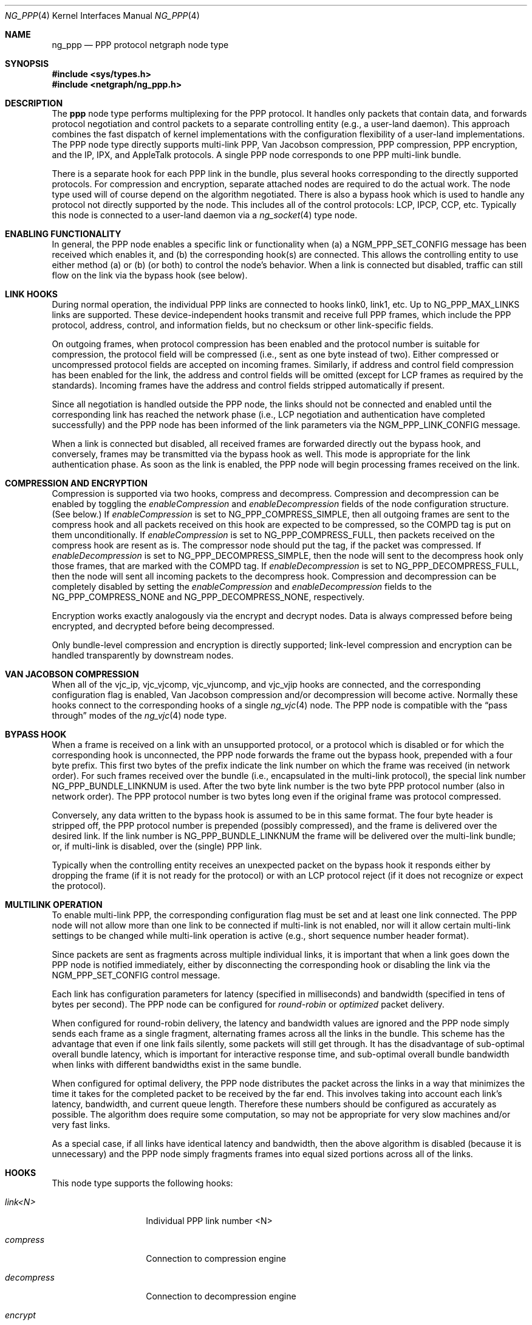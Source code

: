 .\" Copyright (c) 1996-1999 Whistle Communications, Inc.
.\" All rights reserved.
.\"
.\" Subject to the following obligations and disclaimer of warranty, use and
.\" redistribution of this software, in source or object code forms, with or
.\" without modifications are expressly permitted by Whistle Communications;
.\" provided, however, that:
.\" 1. Any and all reproductions of the source or object code must include the
.\"    copyright notice above and the following disclaimer of warranties; and
.\" 2. No rights are granted, in any manner or form, to use Whistle
.\"    Communications, Inc. trademarks, including the mark "WHISTLE
.\"    COMMUNICATIONS" on advertising, endorsements, or otherwise except as
.\"    such appears in the above copyright notice or in the software.
.\"
.\" THIS SOFTWARE IS BEING PROVIDED BY WHISTLE COMMUNICATIONS "AS IS", AND
.\" TO THE MAXIMUM EXTENT PERMITTED BY LAW, WHISTLE COMMUNICATIONS MAKES NO
.\" REPRESENTATIONS OR WARRANTIES, EXPRESS OR IMPLIED, REGARDING THIS SOFTWARE,
.\" INCLUDING WITHOUT LIMITATION, ANY AND ALL IMPLIED WARRANTIES OF
.\" MERCHANTABILITY, FITNESS FOR A PARTICULAR PURPOSE, OR NON-INFRINGEMENT.
.\" WHISTLE COMMUNICATIONS DOES NOT WARRANT, GUARANTEE, OR MAKE ANY
.\" REPRESENTATIONS REGARDING THE USE OF, OR THE RESULTS OF THE USE OF THIS
.\" SOFTWARE IN TERMS OF ITS CORRECTNESS, ACCURACY, RELIABILITY OR OTHERWISE.
.\" IN NO EVENT SHALL WHISTLE COMMUNICATIONS BE LIABLE FOR ANY DAMAGES
.\" RESULTING FROM OR ARISING OUT OF ANY USE OF THIS SOFTWARE, INCLUDING
.\" WITHOUT LIMITATION, ANY DIRECT, INDIRECT, INCIDENTAL, SPECIAL, EXEMPLARY,
.\" PUNITIVE, OR CONSEQUENTIAL DAMAGES, PROCUREMENT OF SUBSTITUTE GOODS OR
.\" SERVICES, LOSS OF USE, DATA OR PROFITS, HOWEVER CAUSED AND UNDER ANY
.\" THEORY OF LIABILITY, WHETHER IN CONTRACT, STRICT LIABILITY, OR TORT
.\" (INCLUDING NEGLIGENCE OR OTHERWISE) ARISING IN ANY WAY OUT OF THE USE OF
.\" THIS SOFTWARE, EVEN IF WHISTLE COMMUNICATIONS IS ADVISED OF THE POSSIBILITY
.\" OF SUCH DAMAGE.
.\"
.\" Author: Archie Cobbs <archie@FreeBSD.org>
.\"
.\" $FreeBSD: releng/11.1/share/man/man4/ng_ppp.4 267938 2014-06-26 21:46:14Z bapt $
.\" $Whistle: ng_ppp.8,v 1.3 1999/01/25 23:46:27 archie Exp $
.\"
.Dd November 13, 2012
.Dt NG_PPP 4
.Os
.Sh NAME
.Nm ng_ppp
.Nd PPP protocol netgraph node type
.Sh SYNOPSIS
.In sys/types.h
.In netgraph/ng_ppp.h
.Sh DESCRIPTION
The
.Nm ppp
node type performs multiplexing for the PPP protocol.
It handles only packets that contain data, and forwards protocol negotiation
and control packets to a separate controlling entity (e.g., a
user-land daemon).
This approach combines the fast dispatch of
kernel implementations with the configuration flexibility of a
user-land implementations.
The PPP node type directly supports
multi-link PPP, Van Jacobson compression, PPP compression, PPP
encryption, and the IP, IPX, and AppleTalk protocols.
A single PPP node corresponds to one PPP multi-link bundle.
.Pp
There is a separate hook for each PPP link in the bundle, plus
several hooks corresponding to the directly supported protocols.
For compression and encryption, separate attached nodes are required
to do the actual work.
The node type used will of course depend on the algorithm negotiated.
There is also a
.Dv bypass
hook which is used to handle any protocol not directly supported
by the node.
This includes all of the control protocols: LCP, IPCP,
CCP, etc.
Typically this node is connected to a user-land daemon via a
.Xr ng_socket 4
type node.
.Sh ENABLING FUNCTIONALITY
In general, the PPP node enables a specific link or functionality when
(a) a
.Dv NGM_PPP_SET_CONFIG
message has been received which enables it, and
(b) the corresponding hook(s) are connected.
This allows the controlling entity to use either method (a) or (b)
(or both) to control the node's behavior.
When a link is connected but disabled, traffic can still flow on
the link via the
.Dv bypass
hook (see below).
.Sh LINK HOOKS
During normal operation, the individual PPP links are connected to hooks
.Dv link0 ,
.Dv link1 ,
etc.
Up to
.Dv NG_PPP_MAX_LINKS
links are supported.
These device-independent hooks transmit and receive full PPP
frames, which include the PPP protocol, address, control, and
information fields, but no checksum or other link-specific fields.
.Pp
On outgoing frames, when protocol compression
has been enabled and the protocol number is suitable for compression,
the protocol field will be compressed (i.e., sent as one byte
instead of two).
Either compressed or uncompressed protocol fields
are accepted on incoming frames.
Similarly, if address and control
field compression has been enabled for the link, the address and
control fields will be omitted (except for LCP frames as required
by the standards).
Incoming frames have the address and control fields
stripped automatically if present.
.Pp
Since all negotiation is handled outside the PPP node, the links
should not be connected and enabled until the corresponding link
has reached the network phase (i.e., LCP negotiation and authentication
have completed successfully) and the PPP node has been informed of
the link parameters via the
.Dv NGM_PPP_LINK_CONFIG
message.
.Pp
When a link is connected but disabled, all received frames are forwarded
directly out the
.Dv bypass
hook, and conversely, frames may be transmitted via the
.Dv bypass
hook as well.
This mode is appropriate for the link authentication phase.
As soon as the link is enabled, the PPP node will
begin processing frames received on the link.
.Sh COMPRESSION AND ENCRYPTION
Compression is supported via two hooks,
.Dv compress
and
.Dv decompress .
Compression and decompression can be enabled by toggling the
.Vt enableCompression
and
.Vt enableDecompression
fields of the node configuration structure.
(See below.)
If
.Vt enableCompression
is set to
.Dv NG_PPP_COMPRESS_SIMPLE ,
then all outgoing frames are sent to the
.Dv compress
hook and all packets received on this hook are expected to be
compressed, so the COMPD tag is put on them unconditionally.
If
.Vt enableCompression
is set to
.Dv NG_PPP_COMPRESS_FULL ,
then packets received on the
.Dv compress
hook are resent as is.
The compressor node should put the tag, if the packet was compressed.
If
.Vt enableDecompression
is set to
.Dv NG_PPP_DECOMPRESS_SIMPLE ,
then the node will sent to the
.Dv decompress
hook only those frames, that are marked with the COMPD tag.
If
.Vt enableDecompression
is set to
.Dv NG_PPP_DECOMPRESS_FULL ,
then the node will sent all incoming packets to the
.Dv decompress
hook.
Compression and decompression can be completely disabled by setting the
.Vt enableCompression
and
.Vt enableDecompression
fields to the
.Dv NG_PPP_COMPRESS_NONE
and
.Dv NG_PPP_DECOMPRESS_NONE ,
respectively.
.Pp
Encryption works exactly analogously via the
.Dv encrypt
and
.Dv decrypt
nodes.
Data is always compressed before being encrypted,
and decrypted before being decompressed.
.Pp
Only bundle-level compression and encryption is directly supported;
link-level compression and encryption can be handled transparently
by downstream nodes.
.Sh VAN JACOBSON COMPRESSION
When all of the
.Dv vjc_ip ,
.Dv vjc_vjcomp ,
.Dv vjc_vjuncomp ,
and
.Dv vjc_vjip
hooks are connected, and the corresponding configuration flag is
enabled, Van Jacobson compression and/or decompression will become active.
Normally these hooks connect to the corresponding hooks of a single
.Xr ng_vjc 4
node.
The PPP node is compatible with the
.Dq pass through
modes of the
.Xr ng_vjc 4
node type.
.Sh BYPASS HOOK
When a frame is received on a link with an unsupported protocol,
or a protocol which is disabled or for which the corresponding hook
is unconnected, the PPP node forwards the frame out the
.Dv bypass
hook, prepended with a four byte prefix.
This first two bytes of
the prefix indicate the link number on which the frame was received
(in network order).
For such frames received over the bundle (i.e., encapsulated in the
multi-link protocol), the special link number
.Dv NG_PPP_BUNDLE_LINKNUM
is used.
After the two byte link number is the two byte PPP protocol number
(also in network order).
The PPP protocol number is two bytes long even if the original frame
was protocol compressed.
.Pp
Conversely, any data written to the
.Dv bypass
hook is assumed to be in this same format.
The four byte header is
stripped off, the PPP protocol number is prepended (possibly compressed),
and the frame is delivered over the desired link.
If the link number is
.Dv NG_PPP_BUNDLE_LINKNUM
the frame will be delivered over the multi-link bundle; or, if multi-link
is disabled, over the (single) PPP link.
.Pp
Typically when the controlling entity receives an unexpected packet on the
.Dv bypass
hook it responds either by dropping the frame (if it is not ready for
the protocol) or with an LCP protocol reject (if it does not recognize
or expect the protocol).
.Sh MULTILINK OPERATION
To enable multi-link PPP, the corresponding configuration flag must be set
and at least one link connected.
The PPP node will not allow more than
one link to be connected if multi-link is not enabled, nor will it allow
certain multi-link settings to be changed while multi-link operation is
active (e.g., short sequence number header format).
.Pp
Since packets are sent as fragments across multiple individual links,
it is important that when a link goes down the PPP node is notified
immediately, either by disconnecting the corresponding hook or disabling
the link via the
.Dv NGM_PPP_SET_CONFIG
control message.
.Pp
Each link has configuration parameters for latency (specified in
milliseconds) and bandwidth (specified in tens of bytes per second).
The PPP node can be configured for
.Em round-robin
or
.Em optimized
packet delivery.
.Pp
When configured for round-robin delivery, the latency and bandwidth
values are ignored and the PPP node simply sends each frame as a
single fragment, alternating frames across all the links in the
bundle.
This scheme has the advantage that even if one link fails
silently, some packets will still get through.
It has the disadvantage
of sub-optimal overall bundle latency, which is important for
interactive response time, and sub-optimal overall bundle bandwidth
when links with different bandwidths exist in the same bundle.
.Pp
When configured for optimal delivery, the PPP node distributes the
packet across the links in a way that minimizes the time it takes
for the completed packet to be received by the far end.
This involves taking into account each link's latency, bandwidth, and
current queue length.
Therefore these numbers should be configured as accurately as possible.
The algorithm does require
some computation, so may not be appropriate for very slow machines
and/or very fast links.
.Pp
As a special case, if all links have identical latency and bandwidth,
then the above algorithm is disabled (because it is unnecessary)
and the PPP node simply fragments frames into equal sized portions
across all of the links.
.Sh HOOKS
This node type supports the following hooks:
.Bl -tag -width ".Va vjc_vjuncomp"
.It Va link<N>
Individual PPP link number
.Dv <N>
.It Va compress
Connection to compression engine
.It Va decompress
Connection to decompression engine
.It Va encrypt
Connection to encryption engine
.It Va decrypt
Connection to decryption engine
.It Va vjc_ip
Connection to
.Xr ng_vjc 4
.Dv ip
hook
.It Va vjc_vjcomp
Connection to
.Xr ng_vjc 4
.Dv vjcomp
hook
.It Va vjc_vjuncomp
Connection to
.Xr ng_vjc 4
.Dv vjuncomp
hook
.It Va vjc_vjip
Connection to
.Xr ng_vjc 4
.Dv vjip
hook
.It Va inet
IP packet data
.It Va ipv6
IPv6 packet data
.It Va atalk
AppleTalk packet data
.It Va ipx
IPX packet data
.It Va bypass
Bypass hook; frames have a four byte header consisting of
a link number and a PPP protocol number.
.El
.Sh CONTROL MESSAGES
This node type supports the generic control messages, plus the following:
.Bl -tag -width foo
.It Dv NGM_PPP_SET_CONFIG Pq Ic setconfig
This command configures all aspects of the node.
This includes enabling
multi-link PPP, encryption, compression, Van Jacobson compression, and IP,
IPv6, AppleTalk, and IPX packet delivery.
It includes per-link configuration,
including enabling the link, setting latency and bandwidth parameters,
and enabling protocol field compression.
Note that no link or functionality
is active until the corresponding hook is also connected.
This command takes a
.Dv "struct ng_ppp_node_conf"
as an argument:
.Bd -literal -offset 0n
/* Per-link config structure */
struct ng_ppp_link_conf {
  u_char    enableLink;     /* enable this link */
  u_char    enableProtoComp;/* enable protocol field compression */
  u_char    enableACFComp;  /* enable addr/ctrl field compression */
  uint16_t  mru;            /* peer MRU */
  uint32_t  latency;        /* link latency (in milliseconds) */
  uint32_t  bandwidth;      /* link bandwidth (in bytes/sec/10) */
};

/* Bundle config structure */
struct ng_ppp_bund_conf {
  uint16_t  mrru;                   /* multilink peer MRRU */
  u_char    enableMultilink;        /* enable multilink */
  u_char    recvShortSeq;           /* recv multilink short seq # */
  u_char    xmitShortSeq;           /* xmit multilink short seq # */
  u_char    enableRoundRobin;       /* xmit whole packets */
  u_char    enableIP;               /* enable IP data flow */
  u_char    enableIPv6;             /* enable IPv6 data flow */
  u_char    enableAtalk;            /* enable AppleTalk data flow */
  u_char    enableIPX;              /* enable IPX data flow */
  u_char    enableCompression;      /* enable PPP compression */
  u_char    enableDecompression;    /* enable PPP decompression */
  u_char    enableEncryption;       /* enable PPP encryption */
  u_char    enableDecryption;       /* enable PPP decryption */
  u_char    enableVJCompression;    /* enable VJ compression */
  u_char    enableVJDecompression;  /* enable VJ decompression */
};

struct ng_ppp_node_conf {
  struct ng_ppp_bund_conf   bund;
  struct ng_ppp_link_conf   links[NG_PPP_MAX_LINKS];
};
.Ed
.It Dv NGM_PPP_GET_CONFIG Pq Ic getconfig
Returns the current configuration as a
.Dv "struct ng_ppp_node_conf" .
.It Dv NGM_PPP_GET_LINK_STATS Pq Ic getstats
This command takes a two byte link number as an argument and returns a
.Dv "struct ng_ppp_link_stat"
containing statistics for the corresponding link.
Here
.Dv NG_PPP_BUNDLE_LINKNUM
is a valid link number corresponding to the multi-link bundle.
.It Dv NGM_PPP_GET_LINK_STATS64 Pq Ic getstats64
Same as NGM_PPP_GET_LINK_STATS but returns
.Dv "struct ng_ppp_link_stat64"
containing 64bit counters.
.It Dv NGM_PPP_CLR_LINK_STATS Pq Ic clrstats
This command takes a two byte link number as an argument and
clears the statistics for that link.
.It Dv NGM_PPP_GETCLR_LINK_STATS Pq Ic getclrstats
Same as
.Dv NGM_PPP_GET_LINK_STATS ,
but also atomically clears the statistics as well.
.It Dv NGM_PPP_GETCLR_LINK_STATS64 Pq Ic getclrstats64
Same as NGM_PPP_GETCLR_LINK_STATS but returns
.Dv "struct ng_ppp_link_stat64"
containing 64bit counters.
.El
.Pp
This node type also accepts the control messages accepted by the
.Xr ng_vjc 4
node type.
When received, these messages are simply forwarded to
the adjacent
.Xr ng_vjc 4
node, if any.
This is particularly useful when the individual
PPP links are able to generate
.Dv NGM_VJC_RECV_ERROR
messages (see
.Xr ng_vjc 4
for a description).
.Sh SHUTDOWN
This node shuts down upon receipt of a
.Dv NGM_SHUTDOWN
control message, or when all hooks have been disconnected.
.Sh SEE ALSO
.Xr netgraph 4 ,
.Xr ng_async 4 ,
.Xr ng_iface 4 ,
.Xr ng_mppc 4 ,
.Xr ng_pppoe 4 ,
.Xr ng_vjc 4 ,
.Xr ngctl 8
.Rs
.%A W. Simpson
.%T "The Point-to-Point Protocol (PPP)"
.%O RFC 1661
.Re
.Rs
.%A K. Sklower
.%A B. Lloyd
.%A G. McGregor
.%A D. Carr
.%A T. Coradetti
.%T "The PPP Multilink Protocol (MP)"
.%O RFC 1990
.Re
.Sh HISTORY
The
.Nm
node type was implemented in
.Fx 4.0 .
.Sh AUTHORS
.An Archie Cobbs Aq Mt archie@FreeBSD.org
